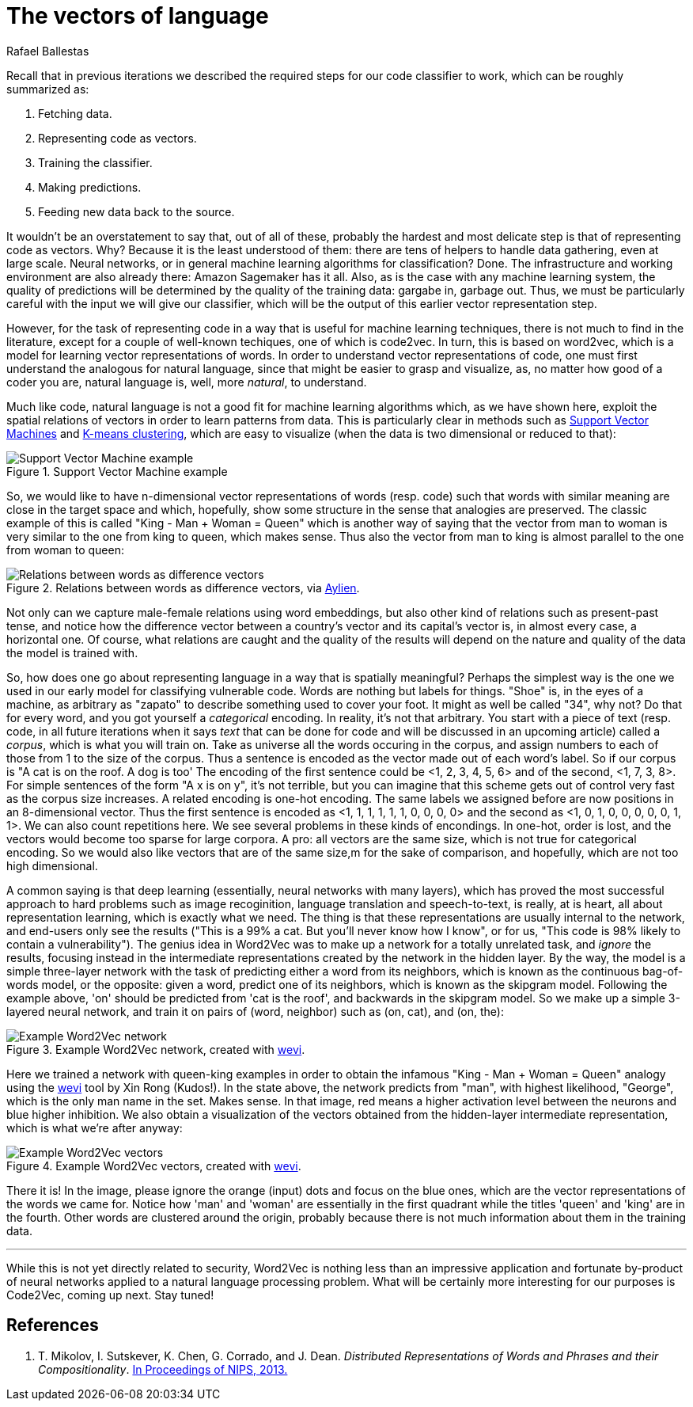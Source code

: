 :slug: vector-language/
:date: 2019-12-13
:subtitle: Distributed representations of natural language
:category: machine-learning
:tags: machine learning, security, code
:image: cover.png
:alt: Photo by Franck V. on Unsplash: https://unsplash.com/photos/_E1PQXKUkMw
:description: An overview of word2vec, a method to obtain vectors to represent natural language in a way that is suitable for machine learning algorithms. This method inspired code2vec, which is used to represent code as vectors, our goal. To understand the latter one must first understand the former.
:keywords: Machine learning, Neural Network, Encoding, Parsing, Classifier, Vulnerability
:author: Rafael Ballestas
:writer: raballestasr
:name: Rafael Ballestas
:about1: Mathematician
:about2: with an itch for CS
:source-highlighter: pygments


= The vectors of language

Recall that in previous iterations
we described the required steps for our code classifier to work,
which can be roughly summarized as:

. Fetching data.
. Representing code as vectors.
. Training the classifier.
. Making predictions.
. Feeding new data back to the source.

It wouldn't be an overstatement to say that,
out of all of these,
probably the hardest and most delicate step
is that of representing code as vectors.
Why? Because it is the least understood of them:
there are tens of helpers to handle data gathering,
even at large scale.
Neural networks,
or in general machine learning algorithms for classification? Done.
The infrastructure and working environment
are also already there: Amazon Sagemaker has it all.
Also, as is the case with any machine learning system,
the quality of predictions will be determined
by the quality of the training data:
gargabe in, garbage out.
Thus, we must be particularly careful with
the input we will give our classifier,
which will be the output of this earlier
vector representation step.

However, for the task of representing code
in a way that is useful for machine learning techniques,
there is not much to find in the literature,
except for a couple of well-known techiques,
one of which is +code2vec+.
In turn, this is based on +word2vec+,
which is a model for learning vector representations of words.
In order to understand vector representations of code,
one must first understand the analogous for natural language,
since that might be easier to grasp and visualize,
as, no matter how good of a coder you are,
natural language is, well, more _natural_,
to understand.

Much like code, natural language is not a good fit
for machine learning algorithms which,
as we have shown here,
exploit the spatial relations of vectors
in order to learn patterns from data.
This is particularly clear in methods such as
[inner]#link:../crash-course-machine-learning/#support-vector-machines[Support Vector Machines]#
and
[inner]#link:../crash-course-machine-learning/#k-means-clustering[K-means clustering]#,
which are easy to visualize
(when the data is two dimensional or reduced to that):

.Support Vector Machine example
image::../crash-course-machine-learning/svm.png[Support Vector Machine example]

So, we would like to have n-dimensional
vector representations of words (resp. code)
such that words with similar meaning are close in the target space and
which, hopefully, show some structure in the sense that analogies are preserved.
The classic example of this is called
"King - Man + Woman = Queen"
which is another way of saying that the vector from
man to woman is very similar to the one
from king to queen, which makes sense.
Thus also the vector from man to king
is almost parallel to the one from woman to queen:

.Relations between words as difference vectors, via link:https://blog.aylien.com/word-embeddings-and-their-challenges/[Aylien].
image::vector-relations.png[Relations between words as difference vectors]

Not only can we capture male-female relations
using word embeddings,
but also other kind of relations
such as present-past tense,
and notice how the difference vector
between a country's vector and its capital's vector
is, in almost every case,
a horizontal one.
Of course, what relations are caught
and the quality of the results will depend
on the nature and quality of the data the model is trained with.

So, how does one go about
representing language in a way that is spatially meaningful?
Perhaps the simplest way is the one we used in our early model
for classifying vulnerable code.
Words are nothing but labels for things.
"Shoe" is, in the eyes of a machine,
as arbitrary as "zapato" to describe something
used to cover your foot.
It might as well be called "34", why not?
Do that for every word, and you got yourself
a _categorical_ encoding.
In reality, it's not that arbitrary.
You start with a piece of text
(resp. code, in all future iterations
when it says _text_ that can be done for code and
will be discussed in an upcoming article)
called a _corpus_, which is what you will train on.
Take as universe all the words occuring in the corpus,
and assign numbers to each of those from 1 to the size of the corpus.
Thus a sentence is encoded as the vector made out of
each word's label.
So if our corpus is "A cat is on the roof. A dog is too'
The encoding of the first sentence could be <1, 2, 3, 4, 5, 6>
and of the second, <1, 7, 3, 8>.
For simple sentences of the form "A x is on y",
it's not terrible, but you can imagine that this scheme
gets out of control very fast as the corpus size increases.
A related encoding is one-hot encoding.
The same labels we assigned before are now positions in an 8-dimensional vector.
Thus the first sentence is encoded as
<1, 1, 1, 1, 1, 1, 0, 0, 0, 0>
and the second as
<1, 0, 1, 0, 0, 0, 0, 0, 1, 1>.
We can also count repetitions here.
We see several problems in these kinds of encondings.
In one-hot, order is lost,
and the vectors would become too sparse for large corpora.
A pro: all vectors are the same size,
which is not true for categorical encoding.
So we would also like vectors that are of the same size,m
for the sake of comparison, and hopefully,
which are not too high dimensional.

A common saying is that deep learning
(essentially, neural networks with many layers),
which has proved the most successful approach
to hard problems such as image recoginition,
language translation and speech-to-text,
is really, at is heart, all about representation learning,
which is exactly what we need.
The thing is that these representations are usually internal
to the network, and end-users only see the results
("This is a 99% a cat. But you'll never know how I know",
or for us, "This code is 98% likely to contain a vulnerability").
The genius idea in +Word2Vec+ was to make up a network
for a totally unrelated task, and _ignore_ the results,
focusing instead in the intermediate representations
created by the network in the hidden layer.
By the way, the model is a simple three-layer network
with the task of predicting either a word from its neighbors,
which is known as the continuous bag-of-words model,
or the opposite: given a word, predict one of its neighbors,
which is known as the skipgram model.
Following the example above,
'on' should be predicted from 'cat is the roof',
and backwards in the skipgram model.
So we make up a simple 3-layered neural network,
and train it on pairs of (word, neighbor)
such as (on, cat), and (on, the):

.Example Word2Vec network, created with link:https://ronxin.github.io/wevi/[wevi].
image::word2vec-network.png[Example Word2Vec network]

Here we trained a network with queen-king examples
in order to obtain the infamous "King - Man + Woman = Queen" analogy
using the link:https://ronxin.github.io/wevi/[wevi] tool by Xin Rong (Kudos!).
In the state above, the network predicts from "man",
with highest likelihood, "George",
which is the only man name in the set. Makes sense.
In that image, red means a higher activation level between the neurons
and blue higher inhibition.
We also obtain a visualization of the vectors obtained
from the hidden-layer intermediate representation,
which is what we're after anyway:

.Example Word2Vec vectors, created with link:https://ronxin.github.io/wevi/[wevi].
image::vectors.png[Example Word2Vec vectors]

There it is! In the image,
please ignore the orange (input) dots and focus on the blue ones,
which are the vector representations of the words we came for.
Notice how 'man' and 'woman' are essentially in the first quadrant
while the titles 'queen' and 'king' are in the fourth.
Other words are clustered around the origin,
probably because there is not much information about them in the training data.

''''

While this is not yet directly related to security,
+Word2Vec+ is nothing less than an impressive
application and fortunate by-product of
neural networks applied to a natural language processing problem.
What will be certainly more interesting for our purposes
is +Code2Vec+, coming up next. Stay tuned!

== References

. [[r1]] T. Mikolov, I. Sutskever, K. Chen, G. Corrado, and J. Dean.
_Distributed Representations of Words and Phrases and their Compositionality_.
link:http://arxiv.org/pdf/1310.4546.pdf[In Proceedings of NIPS, 2013.]
